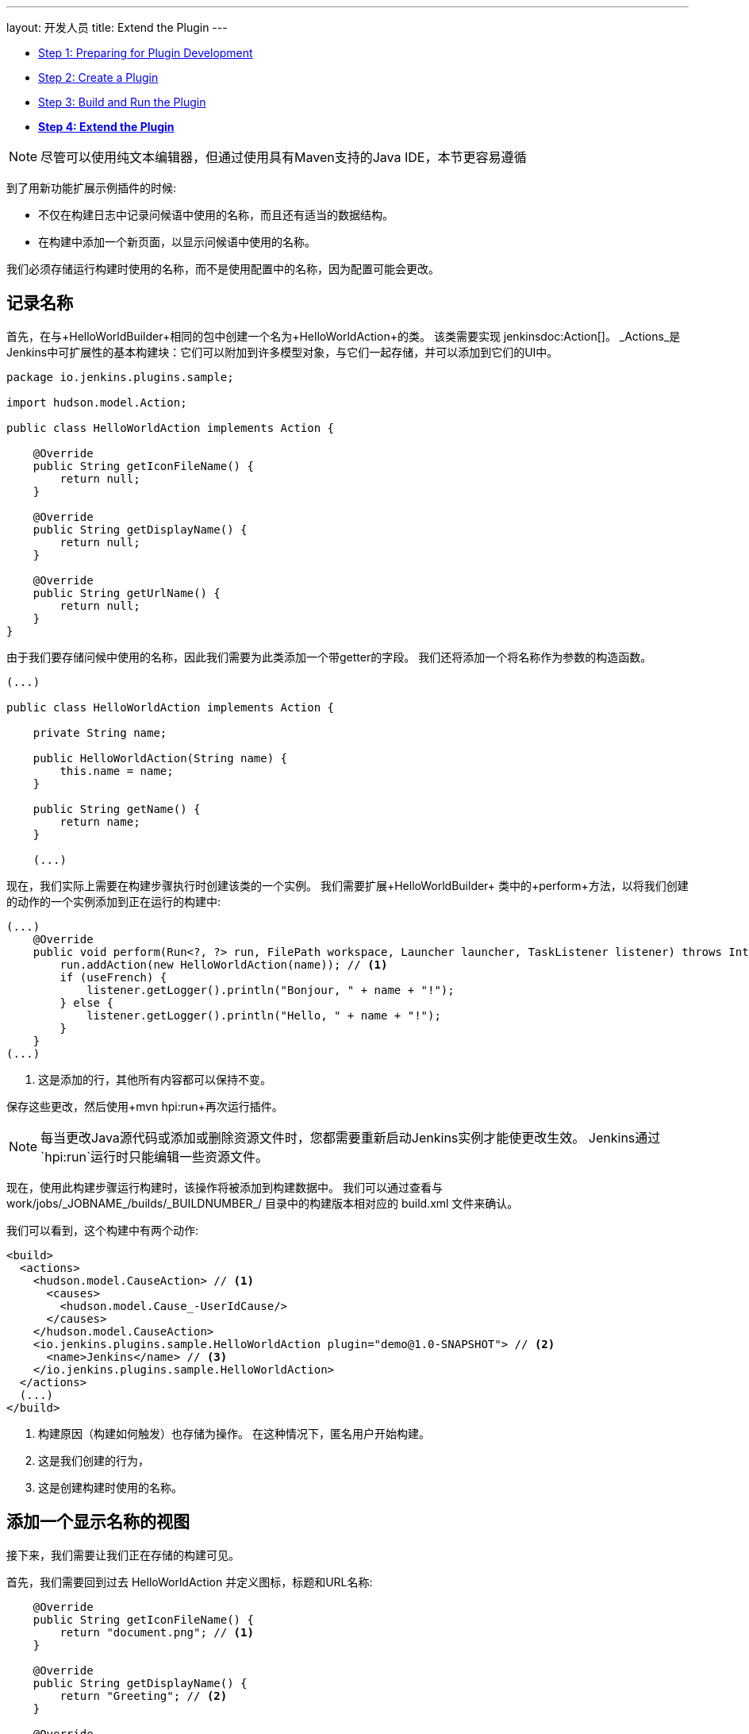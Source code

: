 ---
layout: 开发人员
title: Extend the Plugin
---

- link:../prepare[Step 1: Preparing for Plugin Development]
- link:../create[Step 2: Create a Plugin]
- link:../run[Step 3: Build and Run the Plugin]
- link:../extend[*Step 4: Extend the Plugin*]

NOTE: 尽管可以使用纯文本编辑器，但通过使用具有Maven支持的Java IDE，本节更容易遵循
// TODO 工具引用

到了用新功能扩展示例插件的时候:

* 不仅在构建日志中记录问候语中使用的名称，而且还有适当的数据结构。
* 在构建中添加一个新页面，以显示问候语中使用的名称。

我们必须存储运行构建时使用的名称，而不是使用配置中的名称，因为配置可能会更改。
 
== 记录名称

首先，在与+HelloWorldBuilder+相同的包中创建一个名为+HelloWorldAction+的类。 该类需要实现 jenkinsdoc:Action[]。 _Actions_是Jenkins中可扩展性的基本构建块：它们可以附加到许多模型对象，与它们一起存储，并可以添加到它们的UI中。

[source,java]
----
package io.jenkins.plugins.sample;

import hudson.model.Action;

public class HelloWorldAction implements Action {

    @Override
    public String getIconFileName() {
        return null;
    }

    @Override
    public String getDisplayName() {
        return null;
    }

    @Override
    public String getUrlName() {
        return null;
    }
}
----

由于我们要存储问候中使用的名称，因此我们需要为此类添加一个带getter的字段。 我们还将添加一个将名称作为参数的构造函数。

[source,java]
----
(...)

public class HelloWorldAction implements Action {

    private String name;

    public HelloWorldAction(String name) {
        this.name = name;
    }

    public String getName() {
        return name;
    }

    (...)
----

现在，我们实际上需要在构建步骤执行时创建该类的一个实例。 我们需要扩展+HelloWorldBuilder+ 类中的+perform+方法，以将我们创建的动作的一个实例添加到正在运行的构建中:

[source,java]
----
(...)
    @Override
    public void perform(Run<?, ?> run, FilePath workspace, Launcher launcher, TaskListener listener) throws InterruptedException, IOException {
        run.addAction(new HelloWorldAction(name)); // <1>
        if (useFrench) {
            listener.getLogger().println("Bonjour, " + name + "!");
        } else {
            listener.getLogger().println("Hello, " + name + "!");
        }
    }
(...)
----
<1> 这是添加的行，其他所有内容都可以保持不变。

保存这些更改，然后使用+mvn hpi:run+再次运行插件。

NOTE: 每当更改Java源代码或添加或删除资源文件时，您都需要重新启动Jenkins实例才能使更改生效。 Jenkins通过`hpi:run`运行时只能编辑一些资源文件。

现在，使用此构建步骤运行构建时，该操作将被添加到构建数据中。 我们可以通过查看与 +work/jobs/_JOBNAME_/builds/_BUILDNUMBER_/+ 目录中的构建版本相对应的 +build.xml+ 文件来确认。

我们可以看到，这个构建中有两个动作:

[source,xml]
----
<build>
  <actions>
    <hudson.model.CauseAction> // <1>
      <causes>
        <hudson.model.Cause_-UserIdCause/>
      </causes>
    </hudson.model.CauseAction>
    <io.jenkins.plugins.sample.HelloWorldAction plugin="demo@1.0-SNAPSHOT"> // <2>
      <name>Jenkins</name> // <3>
    </io.jenkins.plugins.sample.HelloWorldAction>
  </actions>
  (...)
</build>
----
<1> 构建原因（构建如何触发）也存储为操作。 在这种情况下，匿名用户开始构建。
<2> 这是我们创建的行为，
<3> 这是创建构建时使用的名称。

== 添加一个显示名称的视图

接下来，我们需要让我们正在存储的构建可见。

首先，我们需要回到过去 +HelloWorldAction+ 并定义图标，标题和URL名称:

[source,java]
----
    @Override
    public String getIconFileName() {
        return "document.png"; // <1>
    }

    @Override
    public String getDisplayName() {
        return "Greeting"; // <2>
    }

    @Override
    public String getUrlName() {
        return "greeting"; // <3>
    }
----
<1> 他是用于侧面板项目的图标。 `document.png`是Jenkins捆绑的预定义图标之一。
<2> 这是用于侧面板项目的标签。
<3> 这是用于此操作的URL片段。

通过这些更改，操作将显示在构建的侧面板中，并链接到URL +http://_JENKINS_/job/_JOBNAME_/_BUILDNUMBER_/greeting/+。

image::developer/tutorial/sidepanel-item.png[]

接下来，需要定义出现在该URL上的页面。
为了在Jenkins创建这样的 _views_ , 通常使用 link:http://commons.apache.org/proper/commons-jelly/[Apache Commons Jelly]。
Jelly允许用XML定义XML和XHTML输出。
它有许多有用的功能：它

* 支持条件和循环
* 允许包含在其他地方定义的_view fragments_
* 可用于定义可重用的UI组件

在`src/main/resources/io/jenkins/plugins/sample/`中, 我们需要创建一个新的名为 `HelloWorldAction/`的目录。
该目录与 `HelloWorldAction` 类对应并包含相关资源。

NOTE: 这是 `src/main/resources`中的一个目录, 而不是 `src/main/java`。

NOTE: 我们可以看到与构建步骤`HelloWorldBuilder`相关的资源，它被存储在  `src/main/resources/io/jenkins/plugins/sample/HelloWorldBuilder/` 目录:
`config.jelly` 是构建步骤配置表单，包含构建步骤配置的本地化的
各种`config*.properties`文件
和为配置提供了本地化的内联帮助`help*.html`文件。

在 `src/main/resources/io/jenkins/plugins/sample/HelloWorldAction/`目录创建名为 `index.jelly` 的文件。
这将会显示在 +http://_JENKINS_/job/_JOBNAME_/_BUILDNUMBER_/greeting/+ URL上。
添加以下内容:

[source,xml]
----
<?jelly escape-by-default='true'?>
<j:jelly xmlns:j="jelly:core" xmlns:l="/lib/layout" xmlns:st="jelly:stapler">
    <l:layout title="Greeting"> // <1>
        <l:main-panel> // <2>
            <h1> // <3>
                Name: ${it.name} // <4>
            </h1>
        </l:main-panel>
    </l:layout>
</j:jelly>
----
<1> +layout+ 是Jenkins核心中定义的可重用_tag_，它提供了页眉，侧面板，主要内容区域和页脚的基本页面布局。
<2> 为了使名称显示在主内容区域（而不是侧面板），我们需要将输出包裹在`main-panel`标签中。
<3> 我们可以使用任何HTML标签，并将它们用于输出。

<4> 这是一个 https://commons.apache.org/proper/commons-jexl/[JEXL] 表达式。 +it+ 引用视图所属的Java对象 (类似于Java中的 +this+), 在本例中为 `HelloWorldAction` 实例。 `it.name` 等同于一个getter调用 (`getName()`)。


结果页面看起来与此类似:

image::developer/tutorial/view1.png[]

== 将构建的侧面板添加到视图

在上面的输出中，没有侧面板。 由于此视图与特定版本相关，因此应该显示该版本的侧面板。 为此，我们首先需要获取对我们动作中相应构建的引用，然后在动作视图中包含构建的侧面视图_fragment_。

为了获得+HelloWorldAction+ 所属的构建（或者更一般地说， +jenkinsdoc:Run[]+）的引用，我们需要改变现有的类以使其实现+jenkinsdoc:RunAction2[]+。

该接口添加了两个方法，当运行首次连接到构建时（+onAttached(Run)+），以及从磁盘（+onLoad(Run)+）加载操作和运行时分别调用该方法。


[source,java]
----
(...)
import hudson.model.Run;
import jenkins.model.RunAction2;

public class HelloWorldAction implements RunAction2 { // <1>

    private transient Run run; // <2>

    @Override
    public void onAttached(Run<?, ?> run) {
        this.run = run; // <3>
    }

    @Override
    public void onLoad(Run<?, ?> run) {
        this.run = run; // <4>
    }

    public Run getRun() { // <5>
        return run;
    }
(...)
----
<1> +RunAction2+ 是实现的接口，以便添加动作到 +jenkinsdoc:Run[]+s properly get references to the +Run+中。

<2> +Run+ 存储在一个瞬态动作中，所以这个字段不会被序列化到磁盘上。
<3> 首次将此操作附加到 +Run+时设置该字段。
<4> 从磁盘加载此操作时设置该字段。
<5> 这将使+Run+ 可用于Jelly视图 -- 它不能访问专用字段。

一旦完成，我们需要将扩展视图以 _include_  +Run+的侧面板视图片段:

[source,xml]
----
(...)
    <l:layout title="Greeting">
        <l:side-panel> // <1>
            <st:include page="sidepanel.jelly" it="${it.run}" optional="true" /> // <2>
        </l:side-panel>
        <l:main-panel>
          (...)
        </l:main-panel>
    </l:layout>
(...)
----
<1> 与+main-panel+类似，我们希望内容仅在侧面板中显示，因此我们需要将它们包装在此元素中。
<2> 在这个位置_includes_另一个对象（+Run+）的视图片段（+sidepanel.jelly+）。 我们把它标记为可选的，所以如果这个视图片断不存在，就不会显示错误，因为抽象类 +Run+没有定义这样的视图，只有它的子类+jenkinsdoc:AbstractBuild[]+。

通过这些更改，我们创建的视图与Jenkins UI正确集成，与构建版本相关的内置页面没有区别:

image::developer/tutorial/view2.png[]

恭喜，您已成功创建并大幅扩展了Jenkins插件!

== 故障排除

NOTE: 没有适合你的东西？ 在 link:/chat[[IRC]]或 link:/mailing-lists[on the jenkinsci-dev mailing list]中寻求帮助。
